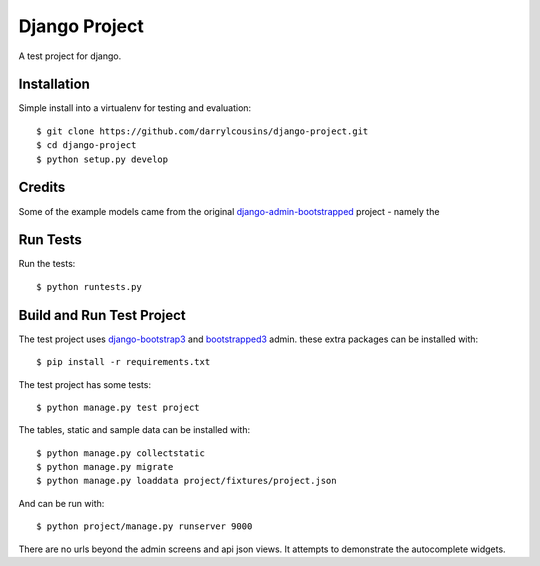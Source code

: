 Django Project
==============

A test project for django.

Installation
------------

Simple install into a virtualenv for testing and evaluation::

    $ git clone https://github.com/darrylcousins/django-project.git
    $ cd django-project
    $ python setup.py develop

Credits
-------

Some of the example models came from the original `django-admin-bootstrapped
<https://github.com/django-admin-bootstrapped/django-admin-bootstrapped>`_
project - namely the 

Run Tests
---------

Run the tests::

    $ python runtests.py

Build and Run Test Project
--------------------------

The test project uses django-bootstrap3_ and bootstrapped3_ admin.  these extra
packages can be installed with::

    $ pip install -r requirements.txt

The test project has some tests::

    $ python manage.py test project

The tables, static and sample data can be installed with::

    $ python manage.py collectstatic
    $ python manage.py migrate
    $ python manage.py loaddata project/fixtures/project.json

And can be run with::

    $ python project/manage.py runserver 9000

There are no urls beyond the admin screens and api json views. It attempts to
demonstrate the autocomplete widgets.

.. _bootstrapped3: <https://github.com/darrylcousins/django-admin-bootstrapped3>
.. _django-bootstrap3: <https://github.com/dyve/django-bootstrap3>
